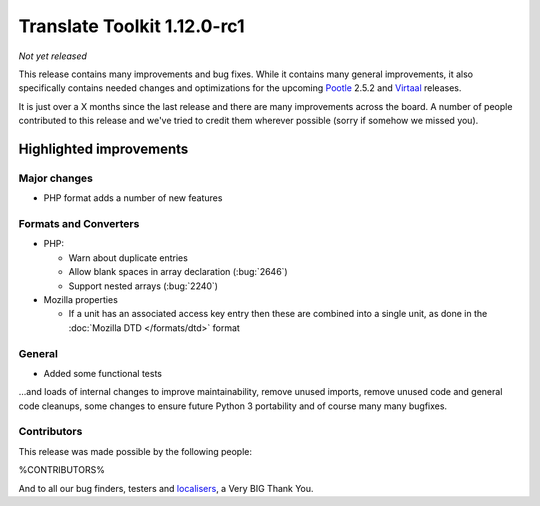 .. These notes are used in:
   1. Our email announcements
   2. The Translate Tools download page at toolkit.translatehouse.org
   3. Sourceforge download page in
      http://sourceforge.net/projects/translate/files/Translate%20Toolkit/1.12.0-rc1/README.rst/download

Translate Toolkit 1.12.0-rc1
****************************

*Not yet released*

This release contains many improvements and bug fixes. While it contains many
general improvements, it also specifically contains needed changes and
optimizations for the upcoming `Pootle <http://pootle.translatehouse.org/>`_
2.5.2 and `Virtaal <http://virtaal.translatehouse.org>`_ releases.

It is just over a X months since the last release and there are many
improvements across the board.  A number of people contributed to this release
and we've tried to credit them wherever possible (sorry if somehow we missed
you).

..
  This is used for the email and other release notifications
  Getting it and sharing it
  =========================
  * pip install translate-toolkit
  * `Sourceforge download
    <https://sourceforge.net/projects/translate/files/Translate%20Toolkit/1.12.0-rc1/>`_
  * Please share this URL http://toolkit.translatehouse.org/download.html if
    you'd like to tweet or post about the release.

Highlighted improvements
========================

Major changes
-------------
- PHP format adds a number of new features

Formats and Converters
----------------------

- PHP:

  - Warn about duplicate entries
  - Allow blank spaces in array declaration (:bug:`2646`)
  - Support nested arrays (:bug:`2240`)

- Mozilla properties

  - If a unit has an associated access key entry then these are combined into a
    single unit, as done in the :doc:`Mozilla DTD </formats/dtd>` format

General
-------
- Added some functional tests

...and loads of internal changes to improve maintainability, remove unused
imports, remove unused code and general code cleanups, some changes to ensure
future Python 3 portability and of course many many bugfixes.


Contributors
------------
This release was made possible by the following people:

%CONTRIBUTORS%

And to all our bug finders, testers and `localisers
<http://pootle.locamotion.org/projects/pootle/>`_, a Very BIG Thank You.
